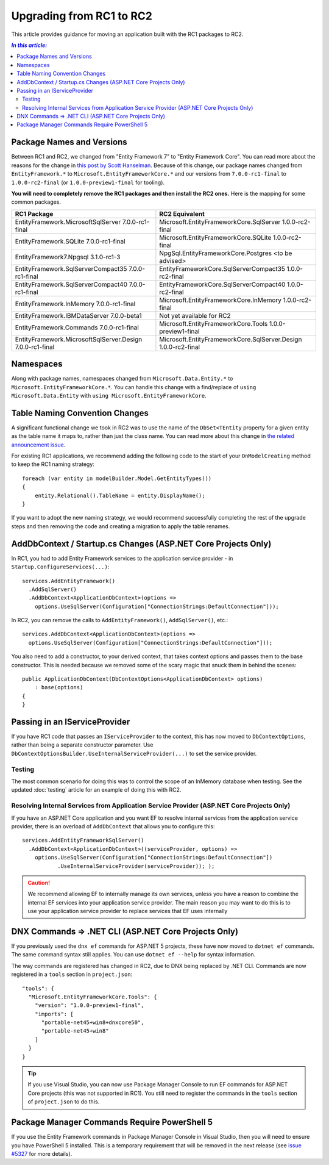 Upgrading from RC1 to RC2
=========================

This article provides guidance for moving an application built with the RC1 packages to RC2.

.. contents:: `In this article:`
    :local:

Package Names and Versions
--------------------------

Between RC1 and RC2, we changed from "Entity Framework 7" to "Entity Framework Core". You can read more about the reasons for the change in `this post by Scott Hanselman <http://www.hanselman.com/blog/ASPNET5IsDeadIntroducingASPNETCore10AndNETCore10.aspx>`_. Because of this change, our package names changed from ``EntityFramework.*`` to ``Microsoft.EntityFrameworkCore.*`` and our versions from ``7.0.0-rc1-final`` to ``1.0.0-rc2-final`` (or ``1.0.0-preview1-final`` for tooling).

**You will need to completely remove the RC1 packages and then install the RC2 ones.** Here is the mapping for some common packages.

+-----------------------------------------------------------------+-----------------------------------------------------------------------+
| **RC1 Package**                                                 |  **RC2 Equivalent**                                                   |
+-----------------------------------------------------------------+-----------------------------------------------------------------------+
| EntityFramework.MicrosoftSqlServer        7.0.0-rc1-final       |  Microsoft.EntityFrameworkCore.SqlServer         1.0.0-rc2-final      |
+-----------------------------------------------------------------+-----------------------------------------------------------------------+
| EntityFramework.SQLite                    7.0.0-rc1-final       |  Microsoft.EntityFrameworkCore.SQLite            1.0.0-rc2-final      |
+-----------------------------------------------------------------+-----------------------------------------------------------------------+
| EntityFramework7.Npgsql                   3.1.0-rc1-3           |  NpgSql.EntityFrameworkCore.Postgres             <to be advised>      |
+-----------------------------------------------------------------+-----------------------------------------------------------------------+
| EntityFramework.SqlServerCompact35        7.0.0-rc1-final       |  EntityFrameworkCore.SqlServerCompact35          1.0.0-rc2-final      |
+-----------------------------------------------------------------+-----------------------------------------------------------------------+
| EntityFramework.SqlServerCompact40        7.0.0-rc1-final       |  EntityFrameworkCore.SqlServerCompact40          1.0.0-rc2-final      |
+-----------------------------------------------------------------+-----------------------------------------------------------------------+
| EntityFramework.InMemory                  7.0.0-rc1-final       |  Microsoft.EntityFrameworkCore.InMemory          1.0.0-rc2-final      |
+-----------------------------------------------------------------+-----------------------------------------------------------------------+
| EntityFramework.IBMDataServer             7.0.0-beta1           |  Not yet available for RC2                                            |
+-----------------------------------------------------------------+-----------------------------------------------------------------------+
| EntityFramework.Commands                  7.0.0-rc1-final       |  Microsoft.EntityFrameworkCore.Tools             1.0.0-preview1-final |
+-----------------------------------------------------------------+-----------------------------------------------------------------------+
| EntityFramework.MicrosoftSqlServer.Design 7.0.0-rc1-final       |  Microsoft.EntityFrameworkCore.SqlServer.Design  1.0.0-rc2-final      |
+-----------------------------------------------------------------+-----------------------------------------------------------------------+

Namespaces
----------

Along with package names, namespaces changed from ``Microsoft.Data.Entity.*`` to ``Microsoft.EntityFrameworkCore.*``. You can handle this change with a find/replace of ``using Microsoft.Data.Entity`` with ``using Microsoft.EntityFrameworkCore``.

Table Naming Convention Changes
-------------------------------

A significant functional change we took in RC2 was to use the name of the ``DbSet<TEntity`` property for a given entity as the table name it maps to, rather than just the class name. You can read more about this change in `the related announcement issue <https://github.com/aspnet/Announcements/issues/167>`_.

For existing RC1 applications, we recommend adding the following code to the start of your ``OnModelCreating`` method to keep the RC1 naming strategy::

  foreach (var entity in modelBuilder.Model.GetEntityTypes())
  {
      entity.Relational().TableName = entity.DisplayName();
  }


If you want to adopt the new naming strategy, we would recommend successfully completing the rest of the upgrade steps and then removing the code and creating a migration to apply the table renames.

AddDbContext / Startup.cs Changes (ASP.NET Core Projects Only)
--------------------------------------------------------------

In RC1, you had to add Entity Framework services to the application service provider - in ``Startup.ConfigureServices(...)``::

  services.AddEntityFramework()
    .AddSqlServer()
    .AddDbContext<ApplicationDbContext>(options =>
      options.UseSqlServer(Configuration["ConnectionStrings:DefaultConnection"]));

In RC2, you can remove the calls to ``AddEntityFramework()``, ``AddSqlServer()``, etc.::

  services.AddDbContext<ApplicationDbContext>(options =>
    options.UseSqlServer(Configuration["ConnectionStrings:DefaultConnection"]));

You also need to add a constructor, to your derived context, that takes context options and passes them to the base constructor. This is needed because we removed some of the scary magic that snuck them in behind the scenes::

  public ApplicationDbContext(DbContextOptions<ApplicationDbContext> options)
      : base(options)
  {
  }

Passing in an IServiceProvider
------------------------------

If you have RC1 code that passes an ``IServiceProvider`` to the context, this has now moved to ``DbContextOptions``, rather than being a separate constructor parameter. Use ``DbContextOptionsBuilder.UseInternalServiceProvider(...)`` to set the service provider.

Testing
^^^^^^^

The most common scenario for doing this was to control the scope of an InMemory database when testing. See the updated :doc:`testing` article for an example of doing this with RC2.

Resolving Internal Services from Application Service Provider (ASP.NET Core Projects Only)
^^^^^^^^^^^^^^^^^^^^^^^^^^^^^^^^^^^^^^^^^^^^^^^^^^^^^^^^^^^^^^^^^^^^^^^^^^^^^^^^^^^^^^^^^^

If you have an ASP.NET Core application and you want EF to resolve internal services from the application service provider, there is an overload of ``AddDbContext`` that allows you to configure this::

  services.AddEntityFrameworkSqlServer()
    .AddDbContext<ApplicationDbContext>((serviceProvider, options) =>
      options.UseSqlServer(Configuration["ConnectionStrings:DefaultConnection"])
             .UseInternalServiceProvider(serviceProvider)); );

.. caution::
  We recommend allowing EF to internally manage its own services, unless you have a reason to combine the internal EF services into your application service provider. The main reason you may want to do this is to use your application service provider to replace services that EF uses internally

DNX Commands => .NET CLI (ASP.NET Core Projects Only)
-----------------------------------------------------

If you previously used the ``dnx ef`` commands for ASP.NET 5 projects, these have now moved to ``dotnet ef`` commands. The same command syntax still applies. You can use ``dotnet ef --help`` for syntax information.

The way commands are registered has changed in RC2, due to DNX being replaced by .NET CLI. Commands are now registered in a ``tools`` section in ``project.json``::

  "tools": {
    "Microsoft.EntityFrameworkCore.Tools": {
      "version": "1.0.0-preview1-final",
      "imports": [
        "portable-net45+win8+dnxcore50",
        "portable-net45+win8"
      ]
    }
  }

.. tip::
  If you use Visual Studio, you can now use Package Manager Console to run EF commands for ASP.NET Core projects (this was not supported in RC1). You still need to register the commands in the ``tools`` section of ``project.json`` to do this.

Package Manager Commands Require PowerShell 5
---------------------------------------------

If you use the Entity Framework commands in Package Manager Console in Visual Studio, then you will need to ensure you have PowerShell 5 installed. This is a temporary requirement that will be removed in the next release (see `issue #5327 <https://github.com/aspnet/EntityFramework/issues/5327>`_ for more details).
